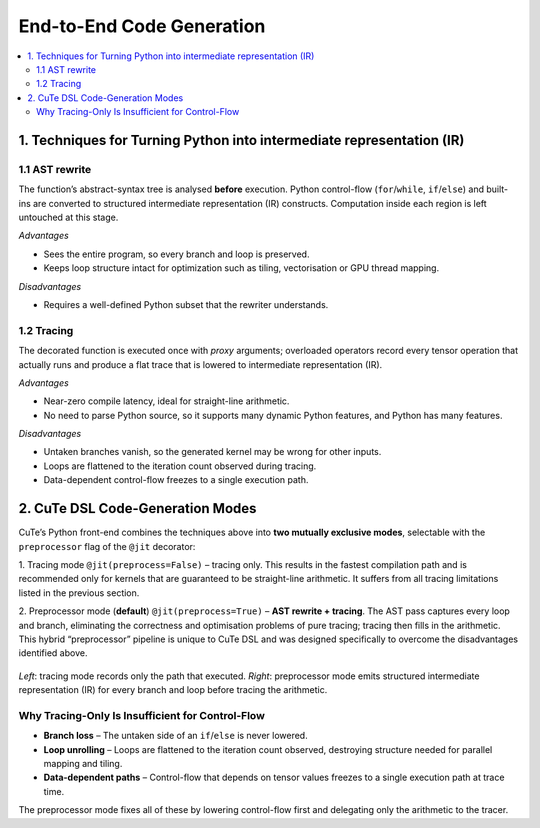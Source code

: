 .. _dsl_code_generation:
.. |DC|  replace:: dynamic compilation
.. |DSL| replace:: CuTe DSL
.. |IR|  replace:: intermediate representation (IR)

End-to-End Code Generation
==========================

.. contents::
   :depth: 2
   :local:


1. Techniques for Turning Python into |IR|
------------------------------------------

1.1 AST rewrite
^^^^^^^^^^^^^^^^
The function’s abstract-syntax tree is analysed **before** execution.
Python control-flow (``for``/``while``, ``if``/``else``) and built-ins are converted to structured |IR|
constructs.  Computation inside each region is left untouched at this stage.

*Advantages*

*  Sees the entire program, so every branch and loop is preserved.
*  Keeps loop structure intact for optimization such as tiling, vectorisation
   or GPU thread mapping.

*Disadvantages*

*  Requires a well-defined Python subset that the rewriter understands.


1.2 Tracing
^^^^^^^^^^^
The decorated function is executed once with *proxy* arguments; overloaded
operators record every tensor operation that actually runs and produce a flat
trace that is lowered to |IR|.

*Advantages*

*  Near-zero compile latency, ideal for straight-line arithmetic.
*  No need to parse Python source, so it supports many dynamic Python
   features, and Python has many features.

*Disadvantages*

*  Untaken branches vanish, so the generated kernel may be wrong for other
   inputs.
*  Loops are flattened to the iteration count observed during tracing.
*  Data-dependent control-flow freezes to a single execution path.


2. |DSL| Code-Generation Modes
------------------------------

CuTe’s Python front-end combines the techniques above into **two mutually
exclusive modes**, selectable with the ``preprocessor`` flag of the
``@jit`` decorator:

1. Tracing mode ``@jit(preprocess=False)`` – tracing only.
This results in the fastest compilation path and is recommended only for kernels that are guaranteed to be
straight-line arithmetic. It suffers from all tracing limitations listed in the previous section.

2.  Preprocessor mode (**default**) ``@jit(preprocess=True)`` – **AST rewrite + tracing**.
The AST pass captures every loop and branch, eliminating the correctness and
optimisation problems of pure tracing; tracing then fills in the arithmetic.
This hybrid “preprocessor” pipeline is unique to |DSL| and was designed
specifically to overcome the disadvantages identified above.

.. figure:: dsl_modes.png
   :width: 400
   :align: center

   *Left*: tracing mode records only the path that executed.
   *Right*: preprocessor mode emits structured |IR| for every branch and loop
   before tracing the arithmetic.


Why Tracing-Only Is Insufficient for Control-Flow
^^^^^^^^^^^^^^^^^^^^^^^^^^^^^^^^^^^^^^^^^^^^^^^^^

* **Branch loss** – The untaken side of an ``if``/``else`` is never lowered.
* **Loop unrolling** – Loops are flattened to the iteration count observed,
  destroying structure needed for parallel mapping and tiling.
* **Data-dependent paths** – Control-flow that depends on tensor values freezes
  to a single execution path at trace time.

The preprocessor mode fixes all of these by lowering control-flow first and delegating
only the arithmetic to the tracer.
